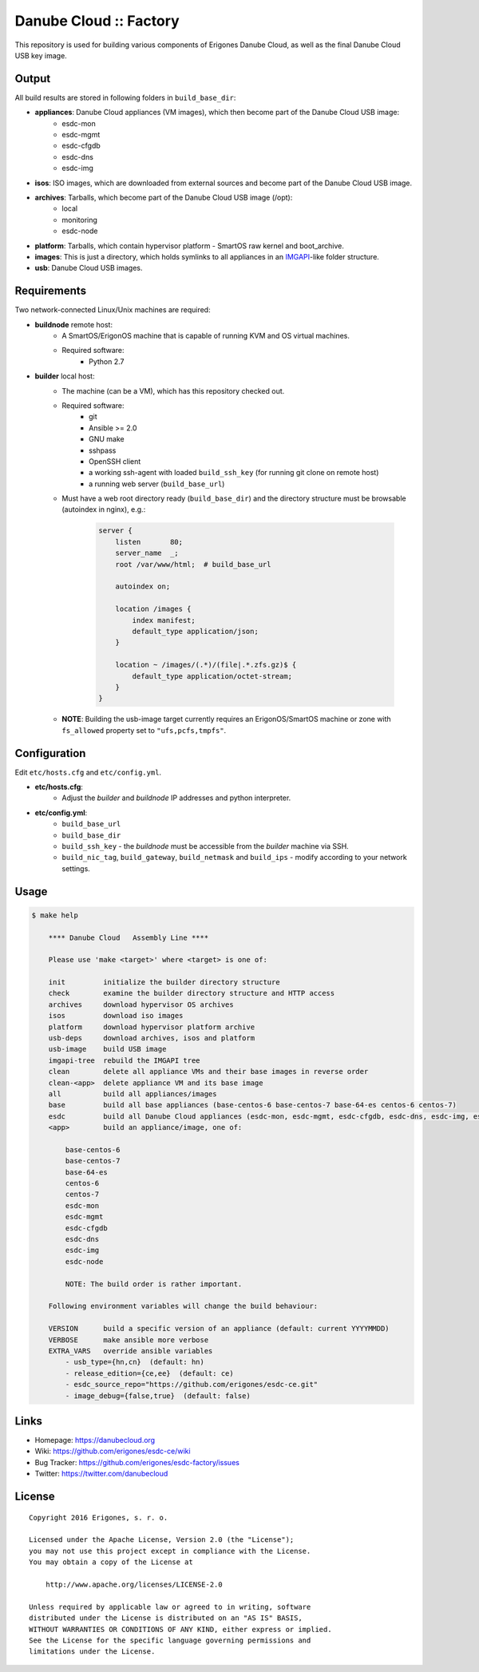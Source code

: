 Danube Cloud :: Factory
#######################

This repository is used for building various components of Erigones Danube Cloud, as well as the final Danube Cloud USB key image.


Output
======

All build results are stored in following folders in ``build_base_dir``:

* **appliances**: Danube Cloud appliances (VM images), which then become part of the Danube Cloud USB image:
    * esdc-mon
    * esdc-mgmt
    * esdc-cfgdb
    * esdc-dns
    * esdc-img

* **isos**: ISO images, which are downloaded from external sources and become part of the Danube Cloud USB image.

* **archives**: Tarballs, which become part of the Danube Cloud USB image (/opt):
    * local
    * monitoring
    * esdc-node

* **platform**: Tarballs, which contain hypervisor platform - SmartOS raw kernel and boot_archive.

* **images**: This is just a directory, which holds symlinks to all appliances in an `IMGAPI <https://images.joyent.com/docs/>`__-like folder structure.

* **usb**: Danube Cloud USB images.


Requirements
============

Two network-connected Linux/Unix machines are required:

* **buildnode** remote host:
    * A SmartOS/ErigonOS machine that is capable of running KVM and OS virtual machines.
    * Required software:
        * Python 2.7

* **builder** local host:
    * The machine (can be a VM), which has this repository checked out.
    * Required software:
        * git
        * Ansible >= 2.0
        * GNU make
        * sshpass
        * OpenSSH client
        * a working ssh-agent with loaded ``build_ssh_key`` (for running git clone on remote host)
        * a running web server (``build_base_url``)

    * Must have a web root directory ready (``build_base_dir``) and the directory structure must be browsable (autoindex in nginx), e.g.:

        .. code-block:: nginx

            server {
                listen       80;
                server_name  _; 
                root /var/www/html;  # build_base_url

                autoindex on;

                location /images {
                    index manifest;
                    default_type application/json;
                }

                location ~ /images/(.*)/(file|.*.zfs.gz)$ {
                    default_type application/octet-stream;
                }
            }

    * **NOTE**: Building the usb-image target currently requires an ErigonOS/SmartOS machine or zone with ``fs_allowed`` property set to ``"ufs,pcfs,tmpfs"``.


Configuration
=============

Edit ``etc/hosts.cfg`` and ``etc/config.yml``.

* **etc/hosts.cfg**:
    * Adjust the *builder* and *buildnode* IP addresses and python interpreter.

* **etc/config.yml**:
    * ``build_base_url``
    * ``build_base_dir``
    * ``build_ssh_key`` - the *buildnode* must be accessible from the *builder* machine via SSH.
    * ``build_nic_tag``, ``build_gateway``, ``build_netmask`` and ``build_ips`` - modify according to your network settings.


Usage
=====

.. code-block:: bash

    $ make help

        **** Danube Cloud   Assembly Line ****

        Please use 'make <target>' where <target> is one of:

        init         initialize the builder directory structure
        check        examine the builder directory structure and HTTP access
        archives     download hypervisor OS archives
        isos         download iso images 
        platform     download hypervisor platform archive
        usb-deps     download archives, isos and platform
        usb-image    build USB image
        imgapi-tree  rebuild the IMGAPI tree
        clean        delete all appliance VMs and their base images in reverse order
        clean-<app>  delete appliance VM and its base image
        all          build all appliances/images
        base         build all base appliances (base-centos-6 base-centos-7 base-64-es centos-6 centos-7)
        esdc         build all Danube Cloud appliances (esdc-mon, esdc-mgmt, esdc-cfgdb, esdc-dns, esdc-img, esdc-node)
        <app>        build an appliance/image, one of:

            base-centos-6
            base-centos-7
            base-64-es
            centos-6
            centos-7
            esdc-mon
            esdc-mgmt
            esdc-cfgdb
            esdc-dns
            esdc-img
            esdc-node

            NOTE: The build order is rather important.

        Following environment variables will change the build behaviour:

        VERSION      build a specific version of an appliance (default: current YYYYMMDD)
        VERBOSE      make ansible more verbose
        EXTRA_VARS   override ansible variables
            - usb_type={hn,cn}  (default: hn)
            - release_edition={ce,ee}  (default: ce)
            - esdc_source_repo="https://github.com/erigones/esdc-ce.git"
            - image_debug={false,true}  (default: false)


Links
=====

- Homepage: https://danubecloud.org
- Wiki: https://github.com/erigones/esdc-ce/wiki
- Bug Tracker: https://github.com/erigones/esdc-factory/issues
- Twitter: https://twitter.com/danubecloud


License
=======

::

    Copyright 2016 Erigones, s. r. o.

    Licensed under the Apache License, Version 2.0 (the "License");
    you may not use this project except in compliance with the License.
    You may obtain a copy of the License at

        http://www.apache.org/licenses/LICENSE-2.0

    Unless required by applicable law or agreed to in writing, software
    distributed under the License is distributed on an "AS IS" BASIS,
    WITHOUT WARRANTIES OR CONDITIONS OF ANY KIND, either express or implied.
    See the License for the specific language governing permissions and
    limitations under the License.

